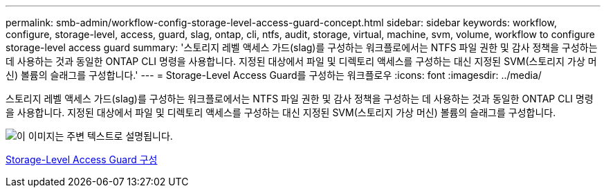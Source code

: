 ---
permalink: smb-admin/workflow-config-storage-level-access-guard-concept.html 
sidebar: sidebar 
keywords: workflow, configure, storage-level, access, guard, slag, ontap, cli, ntfs, audit, storage, virtual, machine, svm, volume, workflow to configure storage-level access guard 
summary: '스토리지 레벨 액세스 가드(slag)를 구성하는 워크플로에서는 NTFS 파일 권한 및 감사 정책을 구성하는 데 사용하는 것과 동일한 ONTAP CLI 명령을 사용합니다. 지정된 대상에서 파일 및 디렉토리 액세스를 구성하는 대신 지정된 SVM(스토리지 가상 머신) 볼륨의 슬래그를 구성합니다.' 
---
= Storage-Level Access Guard를 구성하는 워크플로우
:icons: font
:imagesdir: ../media/


[role="lead"]
스토리지 레벨 액세스 가드(slag)를 구성하는 워크플로에서는 NTFS 파일 권한 및 감사 정책을 구성하는 데 사용하는 것과 동일한 ONTAP CLI 명령을 사용합니다. 지정된 대상에서 파일 및 디렉토리 액세스를 구성하는 대신 지정된 SVM(스토리지 가상 머신) 볼륨의 슬래그를 구성합니다.

image::../media/slag-workflow-2.gif[이 이미지는 주변 텍스트로 설명됩니다.]

xref:configure-storage-level-access-guard-task.adoc[Storage-Level Access Guard 구성]
